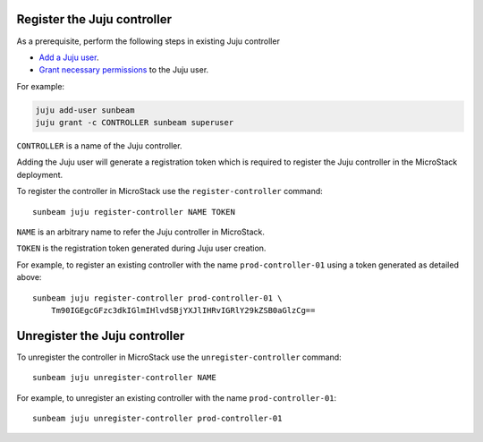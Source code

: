 Register the Juju controller
----------------------------

As a prerequisite, perform the following steps in existing Juju
controller

-  `Add a Juju
   user <https://juju.is/docs/juju/manage-users>`__.
-  `Grant necessary
   permissions <https://juju.is/docs/juju/juju-grant>`__ to the Juju
   user.

For example:

.. code-block :: text

   juju add-user sunbeam
   juju grant -c CONTROLLER sunbeam superuser

``CONTROLLER`` is a name of the Juju controller.

Adding the Juju user will generate a registration token which is
required to register the Juju controller in the MicroStack deployment.

To register the controller in MicroStack use the ``register-controller``
command:

::

   sunbeam juju register-controller NAME TOKEN

``NAME`` is an arbitrary name to refer the Juju controller in
MicroStack.

``TOKEN`` is the registration token generated during Juju user creation.

For example, to register an existing controller with the name
``prod-controller-01`` using a token generated as detailed above:

::

   sunbeam juju register-controller prod-controller-01 \
       Tm90IGEgcGFzc3dkIGlmIHlvdSBjYXJlIHRvIGRlY29kZSB0aGlzCg==

Unregister the Juju controller
------------------------------

To unregister the controller in MicroStack use the
``unregister-controller`` command:

::

   sunbeam juju unregister-controller NAME

For example, to unregister an existing controller with the name
``prod-controller-01``:

::

   sunbeam juju unregister-controller prod-controller-01

